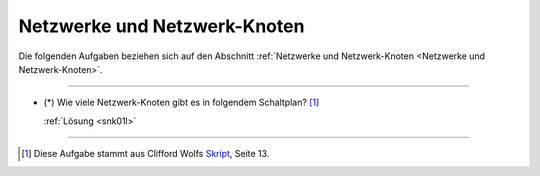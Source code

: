 
.. _Aufgaben Netzwerke und Netzwerk-Knoten:

Netzwerke und Netzwerk-Knoten
=============================

Die folgenden Aufgaben beziehen sich auf den Abschnitt :ref:`Netzwerke und
Netzwerk-Knoten <Netzwerke und Netzwerk-Knoten>`.

.. lol

----

.. _snk01:

* (\*) Wie viele Netzwerk-Knoten gibt es in folgendem Schaltplan? [#]_

  .. image:: ../pics/schaltungen/netzwerk-knoten-aufgabe.png
      :align: center
      :width: 50%

  .. only:: html

      .. centered:: :download:`SVG: Netzwerk-Knoten (Aufgabe)
                        <../pics/schaltungen/netzwerk-knoten-aufgabe.svg>`

  :ref:`Lösung <snk01l>`

----

.. lol

.. .. _Aufgaben Knotenregel und Maschenregel:

.. Knotenregel und Maschenregel
.. ============================



.. raw:: html

    <hr />

.. only:: html

    .. rubric:: Anmerkungen:

.. [#] Diese Aufgabe stammt aus Clifford Wolfs `Skript
    <https://metalab.at/wiki/images/4/4e/Elektronik_Kurs_Skriptum.pdf>`__, Seite 13.


